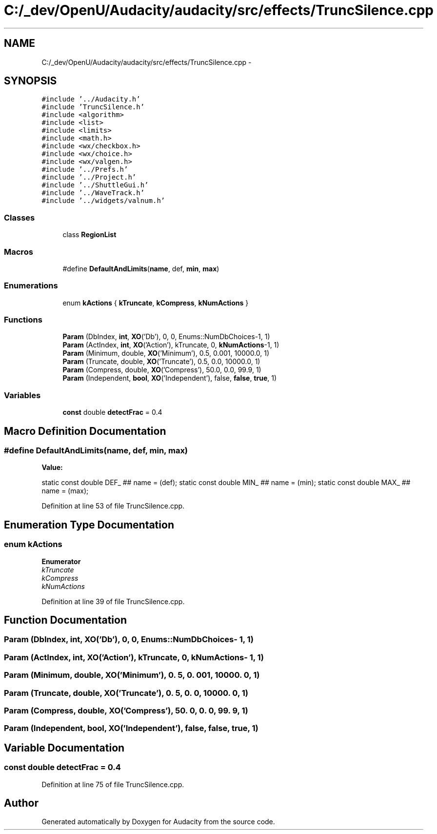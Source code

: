 .TH "C:/_dev/OpenU/Audacity/audacity/src/effects/TruncSilence.cpp" 3 "Thu Apr 28 2016" "Audacity" \" -*- nroff -*-
.ad l
.nh
.SH NAME
C:/_dev/OpenU/Audacity/audacity/src/effects/TruncSilence.cpp \- 
.SH SYNOPSIS
.br
.PP
\fC#include '\&.\&./Audacity\&.h'\fP
.br
\fC#include 'TruncSilence\&.h'\fP
.br
\fC#include <algorithm>\fP
.br
\fC#include <list>\fP
.br
\fC#include <limits>\fP
.br
\fC#include <math\&.h>\fP
.br
\fC#include <wx/checkbox\&.h>\fP
.br
\fC#include <wx/choice\&.h>\fP
.br
\fC#include <wx/valgen\&.h>\fP
.br
\fC#include '\&.\&./Prefs\&.h'\fP
.br
\fC#include '\&.\&./Project\&.h'\fP
.br
\fC#include '\&.\&./ShuttleGui\&.h'\fP
.br
\fC#include '\&.\&./WaveTrack\&.h'\fP
.br
\fC#include '\&.\&./widgets/valnum\&.h'\fP
.br

.SS "Classes"

.in +1c
.ti -1c
.RI "class \fBRegionList\fP"
.br
.in -1c
.SS "Macros"

.in +1c
.ti -1c
.RI "#define \fBDefaultAndLimits\fP(\fBname\fP,  def,  \fBmin\fP,  \fBmax\fP)"
.br
.in -1c
.SS "Enumerations"

.in +1c
.ti -1c
.RI "enum \fBkActions\fP { \fBkTruncate\fP, \fBkCompress\fP, \fBkNumActions\fP }"
.br
.in -1c
.SS "Functions"

.in +1c
.ti -1c
.RI "\fBParam\fP (DbIndex, \fBint\fP, \fBXO\fP('Db'), 0, 0, Enums::NumDbChoices\-1, 1)"
.br
.ti -1c
.RI "\fBParam\fP (ActIndex, \fBint\fP, \fBXO\fP('Action'), kTruncate, 0, \fBkNumActions\fP\-1, 1)"
.br
.ti -1c
.RI "\fBParam\fP (Minimum, double, \fBXO\fP('Minimum'), 0\&.5, 0\&.001, 10000\&.0, 1)"
.br
.ti -1c
.RI "\fBParam\fP (Truncate, double, \fBXO\fP('Truncate'), 0\&.5, 0\&.0, 10000\&.0, 1)"
.br
.ti -1c
.RI "\fBParam\fP (Compress, double, \fBXO\fP('Compress'), 50\&.0, 0\&.0, 99\&.9, 1)"
.br
.ti -1c
.RI "\fBParam\fP (Independent, \fBbool\fP, \fBXO\fP('Independent'), false, \fBfalse\fP, \fBtrue\fP, 1)"
.br
.in -1c
.SS "Variables"

.in +1c
.ti -1c
.RI "\fBconst\fP double \fBdetectFrac\fP = 0\&.4"
.br
.in -1c
.SH "Macro Definition Documentation"
.PP 
.SS "#define DefaultAndLimits(\fBname\fP, def, \fBmin\fP, \fBmax\fP)"
\fBValue:\fP
.PP
.nf
static const double DEF_ ## name = (def); \
   static const double MIN_ ## name = (min); \
   static const double MAX_ ## name = (max);
.fi
.PP
Definition at line 53 of file TruncSilence\&.cpp\&.
.SH "Enumeration Type Documentation"
.PP 
.SS "enum \fBkActions\fP"

.PP
\fBEnumerator\fP
.in +1c
.TP
\fB\fIkTruncate \fP\fP
.TP
\fB\fIkCompress \fP\fP
.TP
\fB\fIkNumActions \fP\fP
.PP
Definition at line 39 of file TruncSilence\&.cpp\&.
.SH "Function Documentation"
.PP 
.SS "Param (DbIndex, \fBint\fP, \fBXO\fP('Db'), 0, 0, \fBEnums::NumDbChoices\fP\- 1, 1)"

.SS "Param (ActIndex, \fBint\fP, \fBXO\fP('Action'), \fBkTruncate\fP, 0, \fBkNumActions\fP\- 1, 1)"

.SS "Param (Minimum, double, \fBXO\fP('Minimum'), 0\&. 5, 0\&. 001, 10000\&. 0, 1)"

.SS "Param (Truncate, double, \fBXO\fP('Truncate'), 0\&. 5, 0\&. 0, 10000\&. 0, 1)"

.SS "Param (Compress, double, \fBXO\fP('Compress'), 50\&. 0, 0\&. 0, 99\&. 9, 1)"

.SS "Param (Independent, \fBbool\fP, \fBXO\fP('Independent'), \fBfalse\fP, \fBfalse\fP, \fBtrue\fP, 1)"

.SH "Variable Documentation"
.PP 
.SS "\fBconst\fP double detectFrac = 0\&.4"

.PP
Definition at line 75 of file TruncSilence\&.cpp\&.
.SH "Author"
.PP 
Generated automatically by Doxygen for Audacity from the source code\&.
